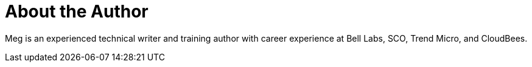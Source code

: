 = About the Author
:page-layout: author
:page-author_name: Meg McRoberts
:page-github: stackscribe
:page-authoravatar: ../../images/images/avatars/stackscribe.jpg

Meg is an experienced technical writer and training author with career experience at Bell Labs, SCO, Trend Micro, and CloudBees.